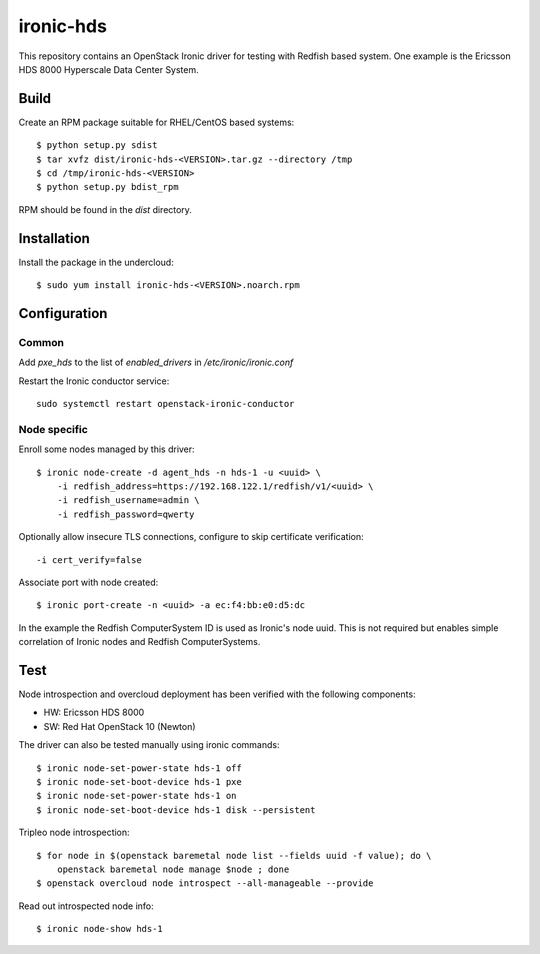 ==========
ironic-hds
==========

This repository contains an OpenStack Ironic driver for testing with Redfish
based system. One example is the Ericsson HDS 8000 Hyperscale Data Center
System.

Build
=====

Create an RPM package suitable for RHEL/CentOS based systems::

    $ python setup.py sdist
    $ tar xvfz dist/ironic-hds-<VERSION>.tar.gz --directory /tmp
    $ cd /tmp/ironic-hds-<VERSION>
    $ python setup.py bdist_rpm

RPM should be found in the *dist* directory.

Installation
============

Install the package in the undercloud::

    $ sudo yum install ironic-hds-<VERSION>.noarch.rpm

Configuration
=============

Common
++++++

Add *pxe_hds* to the list of *enabled_drivers* in */etc/ironic/ironic.conf*

Restart the Ironic conductor service::

    sudo systemctl restart openstack-ironic-conductor

Node specific
+++++++++++++

Enroll some nodes managed by this driver::

    $ ironic node-create -d agent_hds -n hds-1 -u <uuid> \
        -i redfish_address=https://192.168.122.1/redfish/v1/<uuid> \
        -i redfish_username=admin \
        -i redfish_password=qwerty

Optionally allow insecure TLS connections, configure to skip certificate verification::

        -i cert_verify=false


Associate port with node created::

    $ ironic port-create -n <uuid> -a ec:f4:bb:e0:d5:dc

In the example the Redfish ComputerSystem ID is used as Ironic's node uuid.
This is not required but enables simple correlation of Ironic nodes and Redfish
ComputerSystems.

Test
====

Node introspection and overcloud deployment has been verified with the
following components:

* HW: Ericsson HDS 8000
* SW: Red Hat OpenStack 10 (Newton)

The driver can also be tested manually using ironic commands::

    $ ironic node-set-power-state hds-1 off
    $ ironic node-set-boot-device hds-1 pxe
    $ ironic node-set-power-state hds-1 on
    $ ironic node-set-boot-device hds-1 disk --persistent

Tripleo node introspection::

    $ for node in $(openstack baremetal node list --fields uuid -f value); do \
        openstack baremetal node manage $node ; done
    $ openstack overcloud node introspect --all-manageable --provide

Read out introspected node info::

    $ ironic node-show hds-1
